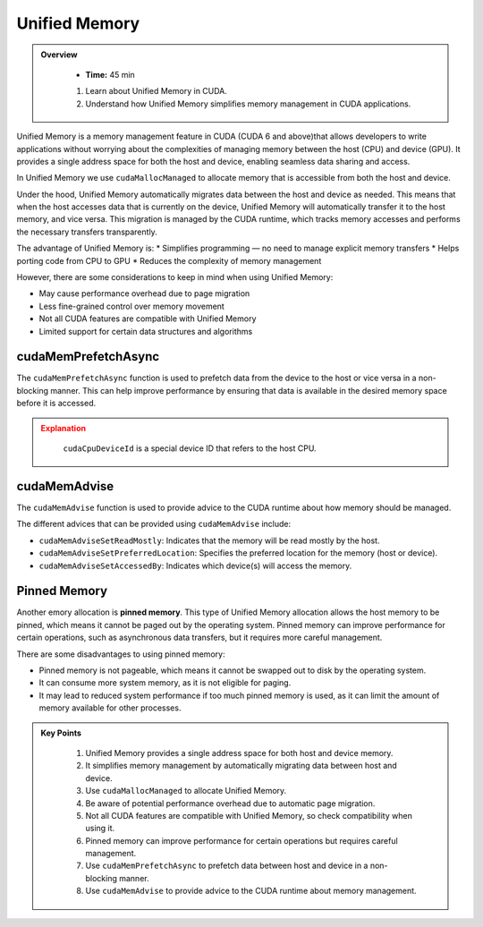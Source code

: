 Unified Memory
================

.. admonition:: Overview
   :class: Overview

    * **Time:** 45 min

    #. Learn about Unified Memory in CUDA.
    #. Understand how Unified Memory simplifies memory management in CUDA applications.


Unified Memory is a memory management feature in CUDA (CUDA 6 and above)that allows developers to write applications without 
worrying about the complexities of managing memory between the host (CPU) and device (GPU). 
It provides a single address space for both the host and device, enabling seamless data sharing and access.

In Unified Memory we use ``cudaMallocManaged`` to allocate memory that is accessible from both the host and device.

.. code-block:: c
    :linenos:

    int *data;
    cudaMallocManaged(&data, size * sizeof(int));

    // Use data on the host
    for (int i = 0; i < size; i++) {
        data[i] = i;
    }

    // Use data on the device
    kernel<<<blocks, threads>>>(data);

    // Synchronize to ensure all operations are complete
    cudaDeviceSynchronize();

Under the hood, Unified Memory automatically migrates data between the host and device as needed.
This means that when the host accesses data that is currently on the device, Unified Memory will 
automatically transfer it to the host memory, and vice versa. This migration is managed by the CUDA runtime, 
which tracks memory accesses and performs the necessary transfers transparently.

The advantage of Unified Memory is:
* Simplifies programming — no need to manage explicit memory transfers
* Helps porting code from CPU to GPU
* Reduces the complexity of memory management

However, there are some considerations to keep in mind when using Unified Memory:

* May cause performance overhead due to page migration
* Less fine-grained control over memory movement
* Not all CUDA features are compatible with Unified Memory
* Limited support for certain data structures and algorithms


cudaMemPrefetchAsync
-----------------------------

The ``cudaMemPrefetchAsync`` function is used to prefetch data from the device to the host or vice versa in a 
non-blocking manner. This can help improve performance by ensuring that data is available in the desired 
memory space before it is accessed.

.. code-block:: c
    :linenos:

    // Example of using cudaMemPrefetchAsync
    int *data;
    cudaMallocManaged(&data, size * sizeof(int));

    // Prefetch data to the host from GPU 0
    cudaMemPrefetchAsync(data, size * sizeof(int), cudaCpuDeviceId);

    // Use data on the host
    for (int i = 0; i < size; i++) {
        data[i] += 1;
    }

    // Prefetch data back to GPU 0
    cudaMemPrefetchAsync(data, size * sizeof(int), 0);

    // Launch kernel on the device
    kernel<<<blocks, threads>>>(data);

    // Synchronize to ensure all operations are complete
    cudaDeviceSynchronize();


.. admonition:: Explanation
   :class: attention

    ``cudaCpuDeviceId`` is a special device ID that refers to the host CPU.


cudaMemAdvise
-----------------------------

The ``cudaMemAdvise`` function is used to provide advice to the CUDA runtime about how memory should be managed.

.. code-block:: c
    :linenos:

    // Example of using cudaMemAdvise
    int *data;
    cudaMallocManaged(&data, N * sizeof(int));

    // Initialize data on host
    for (int i = 0; i < N; ++i)
        data[i] = i;

    // 1. Advise that data will be mostly read by the host (CPU)
    cudaMemAdvise(data, N * sizeof(int), cudaMemAdviseSetReadMostly, cudaCpuDeviceId);

    // 2. Prefer memory to be located on GPU 0
    cudaMemAdvise(data, N * sizeof(int), cudaMemAdviseSetPreferredLocation, 0);

    // 3. Specify that GPU 0 will access this memory
    cudaMemAdvise(data, N * sizeof(int), cudaMemAdviseSetAccessedBy, 0);



The different advices that can be provided using ``cudaMemAdvise`` include:

* ``cudaMemAdviseSetReadMostly``: Indicates that the memory will be read mostly by the host.
* ``cudaMemAdviseSetPreferredLocation``: Specifies the preferred location for the memory (host or device).
* ``cudaMemAdviseSetAccessedBy``: Indicates which device(s) will access the memory.

.. code-block:: c
    :linenos:

    // Example of using cudaMemAdvise with different advices
    int *data;
    cudaMallocManaged(&data, size * sizeof(int));

    // Advise the CUDA runtime that the data will be read mostly by the host
    cudaMemAdvise(data, size * sizeof(int), cudaMemAdviseSetReadMostly, 0);

    // Advise the CUDA runtime that the data will be accessed by device 0
    cudaMemAdvise(data, size * sizeof(int), cudaMemAdviseSetAccessedBy, 0);

    // Use data on the host
    for (int i = 0; i < size; i++) {
        data[i] += 1;
    }

    // Launch kernel on the device
    kernel<<<blocks, threads>>>(data);

    // Synchronize to ensure all operations are complete
    cudaDeviceSynchronize();


Pinned Memory 
-----------------------------


Another emory allocation is **pinned memory**. This type of Unified Memory allocation allows 
the host memory to be pinned, which means it cannot be paged out by the operating system. Pinned memory can 
improve performance for certain operations, such as asynchronous data transfers, but it requires more careful 
management.


.. code-block:: c
    :linenos:

    // Example of using Unified Memory with pinned memory
    __global__ void kernel(int *data) {
        int idx = blockIdx.x * blockDim.x + threadIdx.x;
        data[idx] += 1; // Increment each element by 1
    }

    int main() {
        int size = 1024;
        int *data;

        // Allocate Unified Memory with pinned memory
        cudaMallocHost(&data, size * sizeof(int));

        // Initialize data on the host
        for (int i = 0; i < size; i++) {
            data[i] = i;
        }

    }

There are some disadvantages to using pinned memory:

* Pinned memory is not pageable, which means it cannot be swapped out to disk by the operating system.
* It can consume more system memory, as it is not eligible for paging.
* It may lead to reduced system performance if too much pinned memory is used, as it can limit the amount of memory available for other processes.



.. admonition:: Key Points
   :class: hint
   
    #. Unified Memory provides a single address space for both host and device memory.
    #. It simplifies memory management by automatically migrating data between host and device.
    #. Use ``cudaMallocManaged`` to allocate Unified Memory.
    #. Be aware of potential performance overhead due to automatic page migration.
    #. Not all CUDA features are compatible with Unified Memory, so check compatibility when using it.
    #. Pinned memory can improve performance for certain operations but requires careful management.
    #. Use ``cudaMemPrefetchAsync`` to prefetch data between host and device in a non-blocking manner.
    #. Use ``cudaMemAdvise`` to provide advice to the CUDA runtime about memory management.

